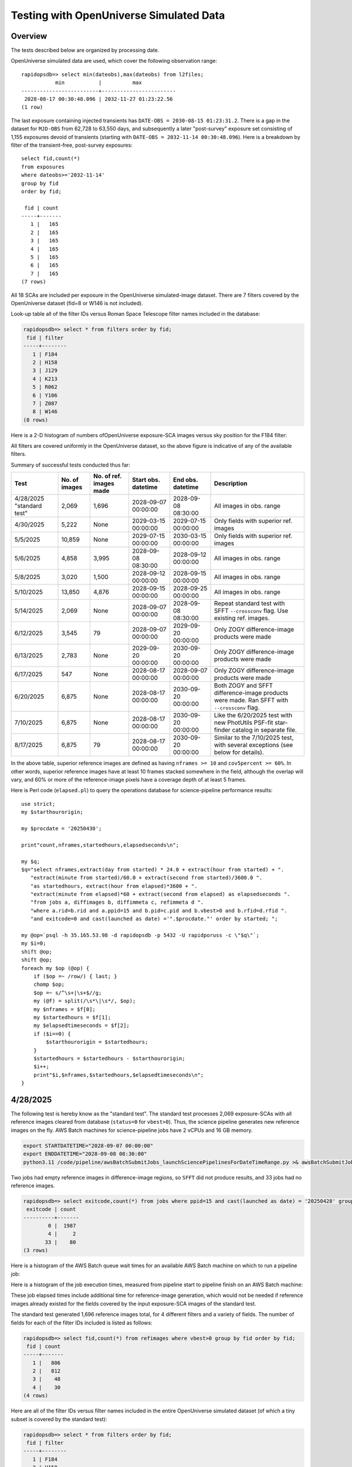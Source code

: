 Testing with OpenUniverse Simulated Data
####################################################

Overview
************************************

The tests described below are organized by processing date.

OpenUniverse simulated data are used, which cover the following observation range::

    rapidopsdb=> select min(dateobs),max(dateobs) from l2files;
               min           |          max
    -------------------------+------------------------
     2028-08-17 00:30:48.096 | 2032-11-27 01:23:22.56
    (1 row)

The last exposure containing injected transients has ``DATE-OBS = 2030-08-15 01:23:31.2``.
There is a gap in the dataset for ``MJD-OBS`` from 62,728 to 63,550 days, and subsequently a later
"post-survey" exposure set consisting of 1,155 exposures devoid of transients (starting with
``DATE-OBS = 2032-11-14 00:30:48.096``).  Here is a breakdown by filter of the transient-free, post-survey exposures::

    select fid,count(*)
    from exposures
    where dateobs>='2032-11-14'
    group by fid
    order by fid;

     fid | count
    -----+-------
       1 |   165
       2 |   165
       3 |   165
       4 |   165
       5 |   165
       6 |   165
       7 |   165
    (7 rows)

All 18 SCAs are included per exposure in the OpenUniverse simulated-image dataset.
There are 7 filters covered by the OpenUniverse dataset (fid=8 or W146 is not included).

Look-up table all of the filter IDs versus Roman Space Telescope filter names included in the database:

.. code-block::

    rapidopsdb=> select * from filters order by fid;
     fid | filter
    -----+--------
       1 | F184
       2 | H158
       3 | J129
       4 | K213
       5 | R062
       6 | Y106
       7 | Z087
       8 | W146
    (8 rows)


Here is a 2-D histogram of numbers ofOpenUniverse exposure-SCA images versus sky position for the F184 filter:

.. image:: F184_colormap.png

All filters are covered uniformly in the OpenUniverse dataset, so the above figure is indicative of any of the available filters.


Summary of successful tests conducted thus far:

=========================  =============  =======================  ===================  ===================  ============================================================================================
Test                       No. of images  No. of ref. images made  Start obs. datetime  End obs. datetime    Description
=========================  =============  =======================  ===================  ===================  ============================================================================================
4/28/2025 "standard test"         2,069              1,696         2028-09-07 00:00:00  2028-09-08 08:30:00  All images in obs. range
4/30/2025                         5,222              None          2029-03-15 00:00:00  2029-07-15 00:00:00  Only fields with superior ref. images
5/5/2025                         10,859              None          2029-07-15 00:00:00  2030-03-15 00:00:00  Only fields with superior ref. images
5/6/2025                          4,858              3,995         2028-09-08 08:30:00  2028-09-12 00:00:00  All images in obs. range
5/8/2025                          3,020              1,500         2028-09-12 00:00:00  2028-09-15 00:00:00  All images in obs. range
5/10/2025                        13,850              4,876         2028-09-15 00:00:00  2028-09-25 00:00:00  All images in obs. range
5/14/2025                         2,069              None          2028-09-07 00:00:00  2028-09-08 08:30:00  Repeat standard test with SFFT ``--crossconv`` flag.  Use existing ref. images.
6/12/2025                         3,545                 79         2028-09-07 00:00:00  2029-09-20 00:00:00  Only ZOGY difference-image products were made
6/13/2025                         2,783              None          2029-09-20 00:00:00  2030-09-20 00:00:00  Only ZOGY difference-image products were made
6/17/2025                           547              None          2028-08-17 00:00:00  2028-09-07 00:00:00  Only ZOGY difference-image products were made
6/20/2025                         6,875              None          2028-08-17 00:00:00  2030-09-20 00:00:00  Both ZOGY and SFFT difference-image products were made.  Ran SFFT with ``--crossconv`` flag.
7/10/2025                         6,875              None          2028-08-17 00:00:00  2030-09-20 00:00:00  Like the 6/20/2025 test with new PhotUtils PSF-fit star-finder catalog in separate file.
8/17/2025                         6,875                79          2028-08-17 00:00:00  2030-09-20 00:00:00  Similar to the 7/10/2025 test, with several exceptions (see below for details).
=========================  =============  =======================  ===================  ===================  ============================================================================================

In the above table, superior reference images are defined as having ``nframes >= 10`` and ``cov5percent >= 60%``.  In other words, superior
reference images have at least 10 frames stacked somewhere in the field, although the overlap will vary, and 60% or more of the reference-image pixels
have a coverage depth of at least 5 frames.

Here is Perl code (``elapsed.pl``) to query the operations database
for science-pipeline performance results::

    use strict;
    my $starthourorigin;

    my $procdate = '20250430';

    print"count,nframes,startedhours,elapsedseconds\n";

    my $q;
    $q="select nframes,extract(day from started) * 24.0 + extract(hour from started) + ".
       "extract(minute from started)/60.0 + extract(second from started)/3600.0 ".
       "as startedhours, extract(hour from elapsed)*3600 + ".
       "extract(minute from elapsed)*60 + extract(second from elapsed) as elapsedseconds ".
       "from jobs a, diffimages b, diffimmeta c, refimmeta d ".
       "where a.rid=b.rid and a.ppid=15 and b.pid=c.pid and b.vbest>0 and b.rfid=d.rfid ".
       "and exitcode=0 and cast(launched as date) ='".$procdate."' order by started; ";

    my @op=`psql -h 35.165.53.98 -d rapidopsdb -p 5432 -U rapidporuss -c \"$q\"`;
    my $i=0;
    shift @op;
    shift @op;
    foreach my $op (@op) {
        if ($op =~ /row/) { last; }
        chomp $op;
        $op =~ s/^\s+|\s+$//g;
        my (@f) = split(/\s*\|\s*/, $op);
        my $nframes = $f[0];
        my $startedhours = $f[1];
        my $elapsedtimeseconds = $f[2];
        if ($i==0) {
            $starthourorigin = $startedhours;
        }
        $startedhours = $startedhours - $starthourorigin;
        $i++;
        print"$i,$nframes,$startedhours,$elapsedtimeseconds\n";
    }


4/28/2025
************************************

The following test is hereby know as the "standard test".
The standard test processes 2,069 exposure-SCAs
with all reference images cleared from database
(``status=0`` for ``vbest>0``).
Thus, the science pipeline generates new reference images on the fly.
AWS Batch machines for science-pipeline jobs
have 2 vCPUs and 16 GB memory.

.. code-block::

    export STARTDATETIME="2028-09-07 00:00:00"
    export ENDDATETIME="2028-09-08 08:30:00"
    python3.11 /code/pipeline/awsBatchSubmitJobs_launchSciencePipelinesForDateTimeRange.py >& awsBatchSubmitJobs_launchSciencePipelinesForDateTimeRange.out &

Two jobs had empty reference images in difference-image regions, so ``SFFT``
did not produce results, and 33 jobs had no reference images.

.. code-block::

    rapidopsdb=> select exitcode,count(*) from jobs where ppid=15 and cast(launched as date) = '20250428' group by exitcode order by exitcode;
     exitcode | count
    ----------+-------
            0 |  1987
            4 |     2
           33 |    80
    (3 rows)

Here is a histogram of the AWS Batch queue wait times for an available AWS Batch machine on which to run a pipeline job:

.. image:: science_pipeline_queue_wait_times_20250428.png


Here is a histogram of the job execution times, measured from pipeline start to pipeline finish on an AWS Batch machine:

.. image:: science_pipeline_execution_times_20250428.png

These job elapsed times include additional time for reference-image generation, which would not be needed if reference images
already existed for the fields covered by the input exposure-SCA images of the standard test.

The standard test generated 1,696 reference images total, for 4 different filters and a variety of fields.  The number of fields
for each of the filter IDs included is listed as follows:

.. code-block::

    rapidopsdb=> select fid,count(*) from refimages where vbest>0 group by fid order by fid;
     fid | count
    -----+-------
       1 |   806
       2 |   812
       3 |    48
       4 |    30
    (4 rows)

Here are all of the filter IDs versus filter names included in the entire OpenUniverse simulated dataset
(of which a tiny subset is covered by the standard test):

.. code-block::

    rapidopsdb=> select * from filters order by fid;
     fid | filter
    -----+--------
       1 | F184
       2 | H158
       3 | J129
       4 | K213
       5 | R062
       6 | Y106
       7 | Z087
       8 | W146
    (8 rows)


4/29/2025
************************************

New large test on selectly chosen 5222 exposure-SCAs acquired 6 months after the data from the standard test,
using a subset of the reference images existing in the database that were generated on 4/28/2025.  The exposure-SCAs
are all associated with fields having reference images that have ``nframes >= 10`` and ``cov5percent >= 60%``.
AWS Batch machines for science-pipeline jobs have 2 vCPUs and 16 GB memory.

.. code-block::

    export STARTDATETIME="2029-03-15 00:00:00"
    export ENDDATETIME="2029-07-15 00:00:00"
    export NFRAMES=10
    export COV5PERCENT=60
    python3.11 /code/pipeline/awsBatchSubmitJobs_launchSciencePipelinesForDateTimeRangeAndSuperiorRefImages.py >& awsBatchSubmitJobs_launchSciencePipelinesForDateTimeRangeAndSuperiorRefImages.out &

There were 115 jobs that failed due to the following AWS Batch error:
``Timeout waiting for network interface provisioning to complete``.
Need to reconfigure the job definition to have retry attempts.

.. code-block::

    rapidopsdb=> select exitcode,count(*) from jobs where ppid=15 and cast(launched as date) = '20250429' group by exitcode order by exitcode;
    exitcode | count
    ---------+-------
           0 |  5107
             |   115
    (2 rows)


4/30/2025
************************************

Rerun of 4/29/2025 large test on selectively chosen 5,222 exposure-SCAs acquired 6 months after the data from the standard test,
using a subset of the reference images existing in the database that were generated on 4/28/2025.  The exposure-SCAs
are all associated with fields having reference images that have ``nframes >= 10`` and ``cov5percent >= 60%``.
AWS Batch machines for science-pipeline jobs have 2 vCPUs and 16 GB memory.

.. code-block::

    export STARTDATETIME="2029-03-15 00:00:00"
    export ENDDATETIME="2029-07-15 00:00:00"
    export NFRAMES=10
    export COV5PERCENT=60
    python3.11 /code/pipeline/awsBatchSubmitJobs_launchSciencePipelinesForDateTimeRangeAndSuperiorRefImages.py >& awsBatchSubmitJobs_launchSciencePipelinesForDateTimeRangeAndSuperiorRefImages.out &

After reconfiguring the AWS Batch science-pipeline job definition to attempt to run a job 3 times, if necessary, all jobs successfully ran:

.. code-block::

    rapidopsdb=> select exitcode,count(*) from jobs where ppid=15 and cast(launched as date) = '20250430' group by exitcode order by exitcode;
     exitcode | count
    ----------+-------
            0 |  5222
    (1 row)

Here is a histogram of the AWS Batch queue wait times for an available AWS Batch machine on which to run a pipeline job:

.. image:: science_pipeline_queue_wait_times_20250430.png


Here is a histogram of the job execution times, measured from pipeline start to pipeline finish on an AWS Batch machine:

.. image:: science_pipeline_execution_times_20250430.png

The mode of the histogram indicates the job elapsed times are approximately 3 minutes shorter than
those from the 4/28/2025 test, which is expected since all reference images needed for this test
are already available and none had to be generated on the fly.

This test utilized a fraction of the reference images that were previously generated in the standard test.
The numbers of reference images per filter ID that were actually used in this test are listed as follows:

.. code-block::

    rapidopsdb=> select a.fid,count(*) from refimages a, refimmeta b where a.rfid = b.rfid and vbest>0 and nframes >= 10 and cov5percent >= 60 group by a.fid order by a.fid;
     fid | count
    -----+-------
       1 |   196
       2 |   189
       3 |     5
       4 |     7
    (4 rows)


5/5/2025
************************************

New large test on selectively chosen 10,859 exposure-SCAs acquired many months after the data from the standard test,
using a subset of the reference images existing in the database that were generated on 4/28/2025.  The exposure-SCAs
are all associated with fields having reference images that have ``nframes >= 10`` and ``cov5percent >= 60%``.
AWS Batch machines for science-pipeline jobs have 2 vCPUs and 16 GB memory.

.. code-block::

    export STARTDATETIME="2029-07-15 00:00:00"
    export ENDDATETIME="2030-03-15 00:00:00"
    export NFRAMES=10
    export COV5PERCENT=60
    python3.11 /code/pipeline/awsBatchSubmitJobs_launchSciencePipelinesForDateTimeRangeAndSuperiorRefImages.py >& awsBatchSubmitJobs_launchSciencePipelinesForDateTimeRangeAndSuperiorRefImages.out &

Here is how the number of exposure-SCAs in this test are selected, utilizing the myriad of metadata in the RAPID operations database:

.. code-block::

    rapidopsdb=> select count(*)
                 from L2Files a, RefImages b, RefImMeta c
                 where a.field = b.field
                 and b.rfid = c.rfid
                 and a.fid = b.fid
                 and b.status > 0
                 and b.vbest > 0
                 and cov5percent >= 60
                 and nframes >= 10
                 and a.dateobs > '2029-07-15 00:00:00'
                 and a.dateobs < '2030-03-15 00:00:00';

     count
    -------
     10859
    (1 row)


All jobs for both the science pipeline and the post-processing pipeline successfully ran:

.. code-block::

    rapidopsdb=> select ppid,exitcode,count(*) from jobs where cast(launched as date) = '20250505' group by ppid, exitcode order by ppid, exitcode;
     ppid | exitcode | count
    ------+----------+-------
       15 |        0 | 10859
       17 |        0 | 10859
    (2 rows)

The expected number of difference images where generated:

.. code-block::

    rapidopsdb=> select count(*) from diffimages where created >= '20250505' and vbest>0;
     count
    -------
     10859
    (1 row)


Here is a histogram of the AWS Batch queue wait times for an available AWS Batch machine on which to run a science-pipeline job:

.. image:: science_pipeline_queue_wait_times_20250505.png


Here is a histogram of the science-pipeline job execution times, measured from pipeline start to pipeline finish on an AWS Batch machine:

.. image:: science_pipeline_execution_times_20250505.png

The mode of the histogram indicates the job elapsed times are approximately 3 minutes shorter than
those from the 4/28/2025 test, which is expected since all reference images needed for this test
are already available and none had to be generated on the fly.

Other key timing benchmarks for this test, which were done on an 8-core job-launcher machine (``t3.2xlarge`` EC2 instance)
with 8-core multiprocessing:

===================================================================    ==========================
Task                                                                   Elapsed time in seconds
===================================================================    ==========================
Launch science pipelines                                               6,029
Register Jobs, Diffimages, RefImages records for science pipelines     2,067
Launch post-processing pipelines                                       5,967
Register Jobs records for post-processing pipelines                      343
===================================================================    ==========================

This test utilized a fraction of the reference images that were previously generated in the standard test.
The numbers of reference images per filter ID that were actually used in this test are listed as follows:

.. code-block::

    rapidopsdb=> select a.fid,count(*)
                 from RefImages a, RefImMeta b
                 where a.rfid = b.rfid
                 and status > 0
                 and vbest > 0
                 and nframes >= 10
                 and cov5percent >= 60
                 group by a.fid
                 order by a.fid;

     fid | count
    -----+-------
       1 |   196
       2 |   189
       3 |     5
       4 |     7
    (4 rows)


5/6/2025
************************************

Test to process 4,858 exposure-SCAs, all in the observation date/time ranges given below, making
reference images on the fly as needed.
The observation date/time range is relatively early in the available range of the OpenUniverse simulated images.
This test includes filters that are not well covered by the 4/28/2025 test.
AWS Batch machines for science-pipeline jobs have 2 vCPUs and 16 GB memory.

.. code-block::

    export STARTDATETIME="2028-09-08 08:30:00"
    export ENDDATETIME="2028-09-12 00:00:00"

    python3.11 /code/pipeline/awsBatchSubmitJobs_launchSciencePipelinesForDateTimeRange.py >& awsBatchSubmitJobs_launchSciencePipelinesForDateTimeRange_20250506.out &

.. code-block::

    rapidopsdb=> select ppid,exitcode,count(*) from jobs where ppid=15 and cast(launched as date) = '20250506' group by ppid, exitcode order by ppid, exitcode;
     ppid | exitcode | count
    ------+----------+-------
       15 |        0 |  4701
       15 |        4 |     3
       15 |       33 |   154
    (3 rows)


=======================================================    ==========================
Pipeline condition at termination                           Exitcode
=======================================================    ==========================
Normal                                                         0
SFFT failed due to singular matrix                             4
Reference image not available and could not be made           33
=======================================================    ==========================

Pipeline exit codes in the 0-31 range are considered normal, in the 32-63 range a warning, and 64 or greater an error.
Even though SFFT might have failed, a difference image is still generated by ZOGY.

This test generated 3,884 new reference images, for 5 different filters and a variety of fields.  The number of fields
for each of the filter IDs included is listed as follows:

.. code-block::

    rapidopsdb=> select fid,count(*) from refimages where vbest>0 and created >= '20250506' group by fid order by fid;
     fid | count
    -----+-------
       3 |   765
       4 |   780
       5 |   821
       6 |   821
       7 |   808
    (5 rows)


These reference images, plus those generated by the standard test on 4/28/2025, give the following total numbers
of reference images broken down by filter ID:

.. code-block::

    rapidopsdb=> select fid,count(*) from refimages where vbest>0 group by fid order by fid;
    (7 rows)
     fid | count
    -----+-------
       1 |   806
       2 |   812
       3 |   813
       4 |   810
       5 |   821
       6 |   821
       7 |   808
    (7 rows)

Here is a histogram of the AWS Batch queue wait times for an available AWS Batch machine on which to run a pipeline job:

.. image:: science_pipeline_queue_wait_times_20250506.png

Here is a histogram of the job execution times, measured from pipeline start to pipeline finish on an AWS Batch machine:

.. image:: science_pipeline_execution_times_20250506.png

Here is a 2-D histogram of the job execution times versus number of input frames in making reference images on the fly in this test:

.. image:: sci_pipe_exec_times_vs_nframes_20250506.png

Here is a histogram of ``nframes`` for all reference images made in this test:

.. image:: sci_pipe_nframes_20250506.png

Here is a histogram of ``cov5percent`` for all reference images made in this test:

.. image:: sci_pipe_cov5percent_20250506.png


5/8/2025
************************************

Test to process 3,020 exposure-SCAs, all in the observation date/time ranges given below, making
reference images on the fly as needed.
The observation date/time range is relatively early in the available range of the OpenUniverse simulated images.
This test exercised the new Virtual Pipeline Operator (VPO) running in single-processing-date mode.
AWS Batch machines for science-pipeline jobs have 2 vCPUs and 16 GB memory.

.. code-block::

    export STARTDATETIME="2028-09-12 00:00:00"
    export ENDDATETIME="2028-09-15 00:00:00"

    python3.11 /code/pipeline/virtualPipelineOperator.py 20250508 >& virtualPipelineOperator_20250508.out &


Here is a summary of the pipeline exit codes after the test:

.. code-block::

    rapidopsdb=> select ppid,exitcode,count(*) from jobs where cast(launched as date) = '20250508' group by ppid, exitcode order by ppid, exitcode;
     ppid | exitcode | count
    ------+----------+-------
       15 |        0 |  2924
       15 |       33 |    96
       17 |        0 |  2924
    (3 rows)


=======================================================    ==========================
Pipeline condition at termination                           Exitcode
=======================================================    ==========================
Normal                                                         0
SFFT failed due to singular matrix                             4
Reference image not available and could not be made           33
=======================================================    ==========================

Pipeline exit codes in the 0-31 range are considered normal, in the 32-63 range a warning, and 64 or greater an error.
Even though SFFT might have failed, a difference image is still generated by ZOGY.

This test generated 1,500 new reference images, for 4 different filters and a variety of fields.  The number of fields
for each of the filter IDs included is listed as follows:

.. code-block::

    rapidopsdb=> select fid,count(*) from refimages where vbest>0 and created >= '20250508' group by fid order by fid;

     fid | count
    -----+-------
       1 |   483
       2 |   495
       3 |    27
       4 |   495
    (4 rows)

These reference images, plus those generated by previous tests, give the following total numbers
of reference images broken down by filter ID:

.. code-block::

    rapidopsdb=> select fid,count(*) from refimages where vbest>0 group by fid order by fid;

    fid | count
    -----+-------
       1 |  1289
       2 |  1307
       3 |   840
       4 |  1305
       5 |   821
       6 |   821
       7 |   808
    (7 rows)


5/10/2025
************************************

Test to process 13,850 exposure-SCA images, all in the observation date/time ranges given below, making
reference images on the fly as needed.
The observation date/time range is relatively early in the available range of the OpenUniverse simulated images.
This test exercised, for the second time, the new Virtual Pipeline Operator (VPO) running in single-processing-date mode,
only this test processed the largest number of images to date in a single run.  Input images from filter IDs 1-7 in approximately
equal numbers were processed by this test.
AWS Batch machines for science-pipeline jobs have 2 vCPUs and 16 GB memory.


.. code-block::

    export STARTDATETIME="2028-09-15 00:00:00"
    export ENDDATETIME="2028-09-25 00:00:00"

    python3.11 /code/pipeline/virtualPipelineOperator.py 20250510 >& virtualPipelineOperator_20250510.out &


Here is a summary of the pipeline exit codes after the test (which are not unexpected):

.. code-block::

    rapidopsdb=> select ppid,exitcode,count(*) from jobs where cast(launched as date) = '20250510' group by ppid, exitcode order by ppid, exitcode;
     ppid | exitcode | count
    ------+----------+-------
       15 |        0 | 13506
       15 |        4 |    15
       15 |       33 |   329
       17 |        0 | 13521
    (4 rows)


=======================================================    ==========================
Pipeline condition at termination                           Exitcode
=======================================================    ==========================
Normal                                                         0
SFFT failed due to singular matrix                             4
Reference image not available and could not be made           33
=======================================================    ==========================

Pipeline exit codes in the 0-31 range are considered normal, in the 32-63 range a warning, and 64 or greater an error.
Even though SFFT might have failed, a difference image is still generated by ZOGY.

This test generated 4,876 new reference images, for all the aforementioned seven filters and a variety of fields.  The number of fields
for each of the filter IDs included is listed as follows:

.. code-block::

    rapidopsdb=> select fid,count(*) from refimages where vbest>0 and created >= '20250510' group by fid order by fid;

     fid | count
    -----+-------
       1 |   533
       2 |   523
       3 |   816
       4 |   523
       5 |   825
       6 |   825
       7 |   831
    (7 rows)

These reference images, plus those generated by previous tests, give the following total numbers
of reference images broken down by filter ID:

.. code-block::

    rapidopsdb=> select fid,count(*) from refimages where vbest>0 group by fid order by fid;

     fid | count
    -----+-------
       1 |  1822
       2 |  1830
       3 |  1656
       4 |  1828
       5 |  1646
       6 |  1646
       7 |  1639
    (7 rows)

Other key timing benchmarks for this test, which were done on an 8-core job-launcher machine (``t3.2xlarge`` EC2 instance)
with 8-core multiprocessing:

===================================================================    ==========================
Task                                                                   Elapsed time in seconds
===================================================================    ==========================
Launch science pipelines                                               7,747
Register Jobs, Diffimages, RefImages records for science pipelines     2,545
Launch post-processing pipelines                                       7,667
Register Jobs records for post-processing pipelines                    420
===================================================================    ==========================


5/14/2025
************************************

Same as 4/28/2025 standard test, except that SFFT was run with the ``--crossconv`` flag.  No new reference images
were made, as they already exist.  The resulting SFFT difference image, ``sfftdiffimage_cconv_masked.fits``, and the
SFFT decorrelated difference image, ``sfftdiffimage_dconv_masked.fits``, are copied to the
S3 product bucket, along with the other products.


6/12/2025
************************************

Test to process 3,545 exposure-SCAs, all in the observation date/time ranges given below,
making reference images on the fly as needed.
The reference images are special in that their input frames are selected from the observation window
63,400 < MJD < 99,9999, which is later than the observation range of the test.
The test covers only those field/filter combinations in which reference images can be made that have 6 input frames or more,
which resulted in 79 reference images.
The observation date/time range of the science images processed in this test is relatively early
in the available range of the OpenUniverse simulated images, but spans more than a year.
This test covers all seven filters included in the OpenUniverse dataset.
A special pipeline-launch script is utilized.

For efficiency, the test is processed in two stages.
In the first stage, only one representative science image per field/filter combination
is processed to initially make the needed reference image for the other science images
with the same field and filter.
In the second stage, all other science images are processed (i.e., except the representative science images).
The representative science image is the first in a time-ordered, SCA-ordered list for a given field and filter
that is returned from a database query.

Only ZOGY difference-image products were made in this test.

.. code-block::

    export DBNAME=specialdb
    export STARTDATETIME="2028-09-07 00:00:00"
    export ENDDATETIME="2029-09-20 00:00:00"
    export STARTREFIMMJDOBS=63400
    export ENDREFIMMJDOBS=99999
    export MINREFIMNFRAMES=6
    export SPECIALRUNFLAG=True
    export LAUNCHSCIENCEPIPELINESCODE=/code/pipeline/launchSciencePipelinesForDateTimeRangeWithRefImageWindow.py
    export DRYRUN=False
    export MAKEREFIMAGESFLAG=True
    python3.11 /code/pipeline/virtualPipelineOperator.py 20250612 >& virtualPipelineOperator_20250612.out &
    export MAKEREFIMAGESFLAG=False
    python3.11 /code/pipeline/virtualPipelineOperator.py 20250612 >& virtualPipelineOperator_20250612_2.out &


.. code-block::

    db=> select ppid,exitcode,count(*) from jobs where cast(launched as date) = '20250612' group by ppid, exitcode order by ppid, exitcode;
     ppid | exitcode | count
    ------+----------+-------
       15 |        0 |  3545
       17 |        0 |  3545
    (2 rows)


6/13/2025
************************************

Test to process 2,783 exposure-SCAs, all in the observation date/time ranges given below,
which spans the observing year after that of the 20250612 test,
utilizing the same reference images made for the 20250612 test.

Improvements and additional automation made to the VPO simplify the required run-time parameters, listed below.

.. code-block::

    export DBNAME=specialdb
    export STARTDATETIME="2029-09-20 00:00:00"
    export ENDDATETIME="2030-09-20 00:00:00"
    export STARTREFIMMJDOBS=63400
    export ENDREFIMMJDOBS=99999
    export MINREFIMNFRAMES=6

    python3.11 /code/pipeline/virtualPipelineOperator.py 20250613 >& virtualPipelineOperator_20250613.out &


6/17/2025
************************************

Test to process 547 exposure-SCAs, all in the observation date/time ranges given below (spanning 21 days),
making reference images on the fly as needed (in order to test the VPO's special logic
for making reference images).

The observation date/time range of the science images processed in this test covers the earliest
range of the OpenUniverse simulated images, all filters, not covered in the two previous tests.

For efficiency, the test is processed in two stages.
In the first stage, only one representative science image per field/filter combination
is processed to initially make the needed reference image for the other science images
with the same field and filter.
In the second stage, all other science images are processed (i.e., except the representative science images).
The representative science image is the first in a time-ordered, SCA-ordered list for a given field and filter
that is returned from a database query.

Only ZOGY difference-image products were made in this test.

.. code-block::

    export DBNAME=specialdb
    export STARTDATETIME="2028-08-17 00:00:00"
    export ENDDATETIME="2028-09-07 00:00:00"
    export STARTREFIMMJDOBS=63400
    export ENDREFIMMJDOBS=99999
    export MINREFIMNFRAMES=6

    python3.11 /code/pipeline/virtualPipelineOperator.py 20250617 >& virtualPipelineOperator_20250617.out &

.. code-block::

    specialdb=> select ppid,exitcode,count(*) from jobs where cast(launched as date) = '20250617' group by ppid, exitcode order by ppid, exitcode;
     ppid | exitcode | count
    ------+----------+-------
       15 |        0 |   547
       17 |        0 |   547
    (2 rows)


6/20/2025
************************************

Same as the combined 6/12/2025, 6/13/2025, and 6/17/2025 tests, except that, in addition to the ZOGY
difference-image products, the SFFT difference-image products were also made.
Note that SFFT was run with the ``--crossconv`` flag.
No new reference images were made, as they already exist.
The resulting SFFT difference image, ``sfftdiffimage_cconv_masked.fits``, and the
SFFT decorrelated difference image, ``sfftdiffimage_dconv_masked.fits``, are copied to the
S3 product bucket, along with the other products.

Naive image-differencing was also done (simple science minus reference image), and the product is ``naive_diffimage_masked.fits``.

.. code-block::

    export DBNAME=specialdb
    export STARTDATETIME="2028-08-17 00:00:00"
    export ENDDATETIME="2030-09-20 00:00:00"
    export STARTREFIMMJDOBS=63400
    export ENDREFIMMJDOBS=99999
    export MINREFIMNFRAMES=6

    python3.11 /code/pipeline/virtualPipelineOperator.py 20250620 >& virtualPipelineOperator_20250620.out &

.. code-block::

    specialdb=> select ppid,exitcode,count(*) from jobs where cast(launched as date) = '20250620' group by ppid, exitcode order by ppid, exitcode;
     ppid | exitcode | count
    ------+----------+-------
       15 |        0 |  6875
       17 |        0 |  6875
    (2 rows)


7/10/2025
************************************

A repeat of the 6/20/2025 test, but with new PhotUtils PSF-fit star-finder catalog from ZOGY difference image (noniterative),
stored in a separate file called ``diffimage_masked_psfcat_finder.txt``.


8/17/2025
************************************

Similar to the 7/10/2025 test, with the following exceptions:

* Made correction to uncertainty-image formula.
* New PSF-fit catalog for SFFT difference image.
* Fake-source injection was turned on.
* Changed [FAKE_SOURCES] num_injections = 100, mag_min = 21.0, mag_max = 28.0.
* Changed [PSFCAT_DIFFIMAGE] fwhm = 2.0.
* Changed [SEXTRACTOR_DIFFIMAGE] FILTER_THRESH = 3.0, DEBLEND_NTHRESH = 32, WEIGHT_TYPE = "NONE,MAP_RMS", FILTER = "N" (last two parameters are overrided in code for ZOGY and SFFT SExtractor catalogs).
* Fed ZOGY dxrmsfin = 0.0, dyrmsfin = 0.0 for comparison with SFFT.

Covers 6,875 science images.
New reference images were made with corrected uncertainties (79 total).

Note that SFFT was run with the ``--crossconv`` flag, as was done for the 6/20/25 and 7/10/25 tests,
but in those previous tests, the convolved and deconvolved SFFT difference images had their roles
mistakenly swapped (in terms of being fed to SExtractor downstream).
The resulting deconvolved SFFT difference image, ``sfftdiffimage_dconv_masked.fits``, and the
SFFT convolved difference image, ``sfftdiffimage_cconv_masked.fits``, are copied to the
S3 product bucket, along with the other products.

Naive image-differencing was also done (simple science minus reference image), and the product is ``naive_diffimage_masked.fits``.
A new capability is computing an SExtractor catalog for the naive difference image, which is called ``naive_diffimage_masked.txt``.

.. code-block::

    export DBNAME=fakesourcesdb
    export STARTDATETIME="2028-08-17 00:00:00"
    export ENDDATETIME="2030-09-20 00:00:00"
    export STARTREFIMMJDOBS=63400
    export ENDREFIMMJDOBS=99999
    export MINREFIMNFRAMES=6

    python3.11 /code/pipeline/virtualPipelineOperator.py 20250817 >& virtualPipelineOperator_20250817.out &

.. code-block::

    specialdb=> select ppid,exitcode,count(*) from jobs where cast(launched as date) = '20250817' group by ppid, exitcode order by ppid, exitcode;
     ppid | exitcode | count
    ------+----------+-------
       15 |        0 |  6875
       17 |        0 |  6875
    (2 rows)
